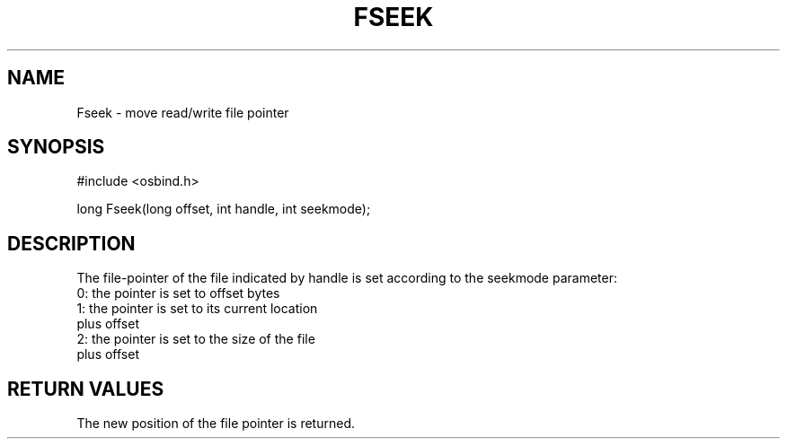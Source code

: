 .TH "FSEEK" 2 "3 March 1993" "MiNT docs 0.1" "MiNT SYSTEM CALLS"
.SH NAME
Fseek - move read/write file pointer
.SH SYNOPSIS
.nf
#include <osbind.h>

long Fseek(long offset, int handle, int seekmode);
.fi
.SH DESCRIPTION
The file-pointer of the file indicated by handle is set
according to the seekmode parameter:
.br
  0: the pointer is set to offset bytes
  1: the pointer is set to its current location
     plus offset
  2: the pointer is set to the size of the file
     plus offset
.SH RETURN VALUES
The new position of the file pointer is returned.